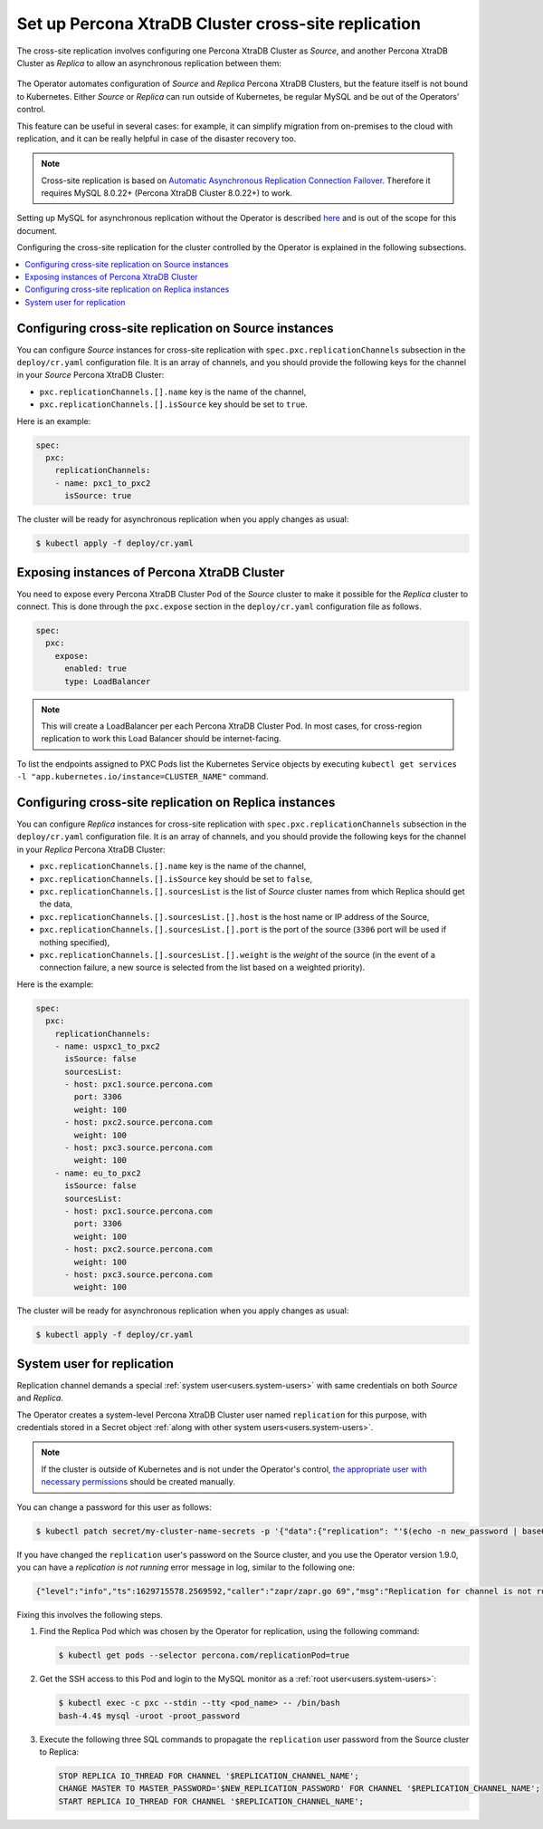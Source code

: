 .. _operator-replication:

Set up Percona XtraDB Cluster cross-site replication
====================================================

The cross-site replication involves configuring one Percona XtraDB Cluster as *Source*, and another Percona XtraDB Cluster as *Replica* to allow an asynchronous replication between them:

 .. image:: ./assets/images/pxc-replication.svg
   :align: center

The Operator automates configuration of *Source* and *Replica* Percona XtraDB Clusters, but the feature itself is not bound to Kubernetes. Either *Source* or *Replica* can run outside of Kubernetes, be regular MySQL and be out of the Operators’ control. 

This feature can be useful in several cases: for example, it can simplify migration from on-premises to the cloud with replication, and it can be really helpful in case of the disaster recovery too.

.. note:: Cross-site replication is based on `Automatic Asynchronous Replication Connection Failover <https://dev.mysql.com/doc/refman/8.0/en/replication-asynchronous-connection-failover.html>`_. Therefore it requires  MySQL 8.0.22+ (Percona XtraDB Cluster 8.0.22+) to work.

.. Describe how to stop/start replication
   Describe how to perform a failover

Setting up MySQL for asynchronous replication without the Operator is described `here <https://www.percona.com/blog/2021/04/14/what-you-can-do-with-auto-failover-and-percona-distribution-for-mysql-8-0-x/>`_ and is out of the scope for this document.

Configuring the cross-site replication for the cluster controlled by the Operator is explained in the following subsections.

.. contents:: :local:

.. _operator-replication-source:

Configuring cross-site replication on Source instances
------------------------------------------------------

You can configure *Source* instances for cross-site replication with ``spec.pxc.replicationChannels`` subsection in the ``deploy/cr.yaml`` configuration file. It is an array of channels, and you should provide the following keys for the channel in your *Source* Percona XtraDB Cluster:

* ``pxc.replicationChannels.[].name`` key is the name of the channel,

* ``pxc.replicationChannels.[].isSource`` key should be set to ``true``.

Here is an example:

.. code:: yaml

   spec:
     pxc:
       replicationChannels:
       - name: pxc1_to_pxc2
         isSource: true

The cluster will be ready for asynchronous replication when you apply changes as usual:

.. code:: bash

   $ kubectl apply -f deploy/cr.yaml

.. _operator-replication-expose:

Exposing instances of Percona XtraDB Cluster
--------------------------------------------

You need to expose every Percona XtraDB Cluster Pod of the *Source* cluster to
make it possible for the *Replica* cluster to connect. This is done through the
``pxc.expose`` section in the ``deploy/cr.yaml`` configuration file as follows.

.. code:: yaml

   spec:
     pxc:
       expose:
         enabled: true
         type: LoadBalancer

.. note:: This will create a LoadBalancer per each Percona XtraDB Cluster Pod.
   In most cases, for cross-region replication to work this Load Balancer should
   be internet-facing.
   
To list the endpoints assigned to PXC Pods list the Kubernetes Service objects by 
executing ``kubectl get services -l "app.kubernetes.io/instance=CLUSTER_NAME"`` command.

.. _operator-replication-replica:

Configuring cross-site replication on Replica instances
-------------------------------------------------------

You can configure *Replica* instances for cross-site replication with ``spec.pxc.replicationChannels`` subsection in the ``deploy/cr.yaml`` configuration file. It is an array of channels, and you should provide the following keys for the channel in your *Replica* Percona XtraDB Cluster:

* ``pxc.replicationChannels.[].name`` key is the name of the channel,

* ``pxc.replicationChannels.[].isSource`` key should be set to ``false``,

* ``pxc.replicationChannels.[].sourcesList`` is the list of *Source* cluster names from which Replica should get the data,

* ``pxc.replicationChannels.[].sourcesList.[].host`` is the host name or IP address of the Source,

* ``pxc.replicationChannels.[].sourcesList.[].port`` is the port of the source (``3306`` port will be used if nothing specified),

* ``pxc.replicationChannels.[].sourcesList.[].weight`` is the *weight* of the source (in the event of a connection failure, a new source is selected from the list based on a weighted priority).

Here is the example:

.. code:: yaml

   spec:
     pxc:
       replicationChannels:
       - name: uspxc1_to_pxc2
         isSource: false
         sourcesList:
         - host: pxc1.source.percona.com
           port: 3306
           weight: 100
         - host: pxc2.source.percona.com
           weight: 100
         - host: pxc3.source.percona.com
           weight: 100
       - name: eu_to_pxc2
         isSource: false
         sourcesList:
         - host: pxc1.source.percona.com
           port: 3306
           weight: 100
         - host: pxc2.source.percona.com
           weight: 100
         - host: pxc3.source.percona.com
           weight: 100

The cluster will be ready for asynchronous replication when you apply changes as usual:

.. code:: bash

   $ kubectl apply -f deploy/cr.yaml

.. _operator-replication-user:

System user for replication
---------------------------

Replication channel demands a special :ref:`system user<users.system-users>` with same credentials on both *Source* and *Replica*.

The Operator creates a system-level Percona XtraDB Cluster user named ``replication`` for this purpose, with
credentials stored in a Secret object :ref:`along with other system users<users.system-users>`.

.. note:: If the cluster is outside of Kubernetes and is not under the Operator's control, `the appropriate user with necessary permissions <https://dev.mysql.com/doc/refman/8.0/en/replication-asynchronous-connection-failover.html>`_ should be created manually.

You can change a password for this user as follows:

.. code:: bash

   $ kubectl patch secret/my-cluster-name-secrets -p '{"data":{"replication": "'$(echo -n new_password | base64)'"}}'

If you have changed the ``replication`` user's password on the Source cluster, and you use the Operator version 1.9.0, you can have a *replication is not running* error message in log, similar to the following one:

.. code:: text

   {"level":"info","ts":1629715578.2569592,"caller":"zapr/zapr.go 69","msg":"Replication for channel is not running. Please, check the replication status","channel":"pxc2_to_pxc1"}

Fixing this involves the following steps.

#. Find the Replica Pod which was chosen by the Operator for replication, using the following command:

   .. code:: bash

      $ kubectl get pods --selector percona.com/replicationPod=true

#. Get the SSH access to this Pod and login to the MySQL monitor as a :ref:`root user<users.system-users>`:

   .. code:: bash

      $ kubectl exec -c pxc --stdin --tty <pod_name> -- /bin/bash
      bash-4.4$ mysql -uroot -proot_password

#. Execute the following three SQL commands to propagate the ``replication`` user password from the Source cluster to Replica:

   .. code:: sql

      STOP REPLICA IO_THREAD FOR CHANNEL '$REPLICATION_CHANNEL_NAME';
      CHANGE MASTER TO MASTER_PASSWORD='$NEW_REPLICATION_PASSWORD' FOR CHANNEL '$REPLICATION_CHANNEL_NAME';
      START REPLICA IO_THREAD FOR CHANNEL '$REPLICATION_CHANNEL_NAME'; 
